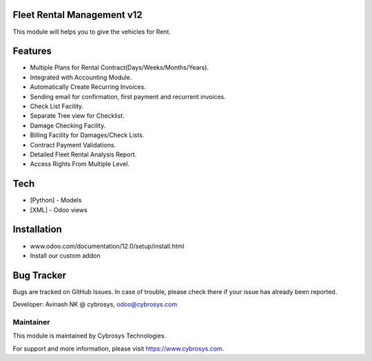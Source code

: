 Fleet Rental Management v12
===========================
This module will helps you to give the vehicles for Rent.

Features
========

* Multiple Plans for Rental Contract(Days/Weeks/Months/Years).
* Integrated with Accounting Module.
* Automatically Create Recurring Invoices.
* Sending email for confirmation, first payment and recurrent invoices.
* Check List Facility.
* Separate Tree view for Checklist.
* Damage Checking Facility.
* Billing Facility for Damages/Check Lists.
* Contract Payment Validations.
* Detailed Fleet Rental Analysis Report.
* Access Rights From Multiple Level.
Tech
====
* [Python] - Models
* [XML] - Odoo views

Installation
============
- www.odoo.com/documentation/12.0/setup/install.html
- Install our custom addon

Bug Tracker
===========
Bugs are tracked on GitHub Issues. In case of trouble, please check there if your issue has already been reported.


Developer: Avinash NK @ cybrosys, odoo@cybrosys.com

Maintainer
----------

This module is maintained by Cybrosys Technologies.

For support and more information, please visit https://www.cybrosys.com.
